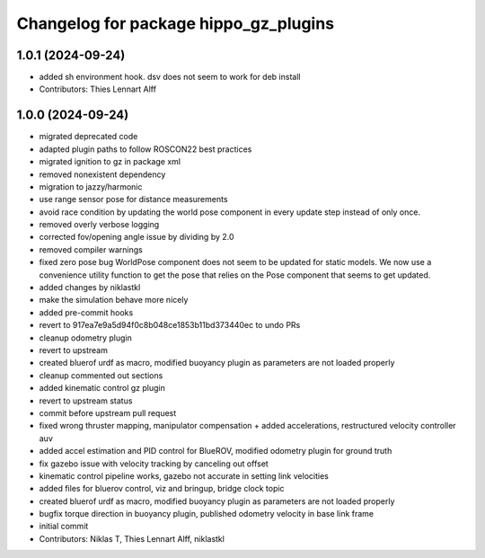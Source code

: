 ^^^^^^^^^^^^^^^^^^^^^^^^^^^^^^^^^^^^^^
Changelog for package hippo_gz_plugins
^^^^^^^^^^^^^^^^^^^^^^^^^^^^^^^^^^^^^^

1.0.1 (2024-09-24)
------------------
* added sh environment hook. dsv does not seem to work for deb install
* Contributors: Thies Lennart Alff

1.0.0 (2024-09-24)
------------------
* migrated deprecated code
* adapted plugin paths to follow ROSCON22 best practices
* migrated ignition to gz in package xml
* removed nonexistent dependency
* migration to jazzy/harmonic
* use range sensor pose for distance measurements
* avoid race condition
  by updating the world pose component in every update step instead of
  only once.
* removed overly verbose logging
* corrected fov/opening angle issue by dividing by 2.0
* removed compiler warnings
* fixed zero pose bug
  WorldPose component does not seem to be updated for static models.
  We now use a convenience utility function to get the pose that relies on
  the Pose component that seems to get updated.
* added changes by niklastkl
* make the simulation behave more nicely
* added pre-commit hooks
* revert to 917ea7e9a5d94f0c8b048ce1853b11bd373440ec to undo PRs
* cleanup odometry plugin
* revert to upstream
* created bluerof urdf as macro, modified buoyancy plugin as parameters are not loaded properly
* cleanup commented out sections
* added kinematic control gz plugin
* revert to upstream status
* commit before upstream pull request
* fixed wrong thruster mapping, manipulator compensation + added accelerations, restructured velocity controller auv
* added accel estimation and PID control for BlueROV, modified odometry plugin for ground truth
* fix gazebo issue with velocity tracking by canceling out offset
* kinematic control pipeline works, gazebo not accurate in setting link velocities
* added files for bluerov control, viz and bringup, bridge clock topic
* created bluerof urdf as macro, modified buoyancy plugin as parameters are not loaded properly
* bugfix torque direction in buoyancy plugin, published odometry velocity in base link frame
* initial commit
* Contributors: Niklas T, Thies Lennart Alff, niklastkl

